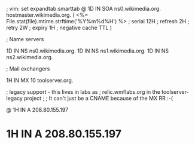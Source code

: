 ; vim: set expandtab:smarttab
@           1D  IN SOA  ns0.wikimedia.org.  hostmaster.wikimedia.org.   (
                    <%= File.stat(file).mtime.strftime('%Y%m%d%H') %>        ; serial
                    12H     ; refresh
                    2H      ; retry
                    2W      ; expiry
                    1H      ; negative cache TTL
                    )

; Name servers

            1D  IN NS   ns0.wikimedia.org.
            1D  IN NS   ns1.wikimedia.org.
            1D  IN NS   ns2.wikimedia.org.

; Mail exchangers

            1H  IN MX   10 toolserver.org.

; legacy support - this lives in labs as
; relic.wmflabs.org in the toolserver-legacy project
;
; It can't just be a CNAME because of the MX RR :-(

@           1H  IN A    208.80.155.197
*           1H  IN A    208.80.155.197

